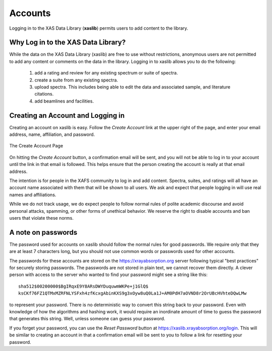 
Accounts
==================

Logging in to the XAS Data Library (**xaslib**) permits users to add content to
the library.


Why Log in to the XAS Data Library?
----------------------------------------------

While the data on the XAS Data Library (xaslib) are free to use without
restrictions, anonymous users are not permitted to add any content or
comments on the data in the library.  Logging in to xaslib allows you to do
the following:


   1. add a rating and review for any existing spectrum or suite of spectra.
   2. create a suite from any existing spectra.
   3. upload spectra.  This includes being able to edit the data and
      associated sample, and literature citations.
   4. add beamlines and facilities.


Creating an Account and Logging in
----------------------------------------------

Creating an account on xaslib is easy.  Follow the *Create Account* link at
the upper right of the page, and enter your email address, name,
affiliation, and password.


.. _web_login1:

.. figure::  _images/create_account.png
    :target: _images/create_account.png
    :width: 85%
    :align: center

    The Create Account Page


On hitting the *Create Account* button, a confirmation email will be sent,
and you will not be able to log in to your account until the link in that
email is followed.  This helps ensure that the person creating the account
is really at that email address.

The intention is for people in the XAFS community to log in and add
content.  Spectra, suites, and ratings will all have an account name
associated with them that will be shown to all users.  We ask and expect
that people logging in will use real names and affiliations.

While we do not track usage, we do expect people to follow normal rules of
polite academic discourse and avoid personal attacks, spamming, or other
forms of unethical behavior.  We reserve the right to disable accounts and
ban users that violate these norms.


A note on passwords
----------------------------------------------

The password used for accounts on xaslib should follow the normal rules for
good passwords.  We require only that they are at least 7 characters long,
but you should not use common words or passwords used for other accounts.

The passwords for these accounts are stored on the
https://xrayabsorption.org server following typical "best practices" for
securely storing passwords.  The passwords are not stored in plain text, we
cannot recover them directly. A clever person with access to the server who wanted
to find your password might see a string like this::

    sha512$00200000$BgIRqxE9Y8ARsDWYDuquwmWKPe+j1GlQ$
    ksCKf76FZ1QTMxMZRFNLYSFxh4zfKcxgAbinKXS9g3xOyw8uQ0La1J+AM0PdH7aOVND8r2OrUBcHVhteDQwLMw

to represent your password. There is no deterministic way to convert this
string back to your password.  Even with knowledge of how the algorithms
and hashing work, it would require an inordinate amount of time to guess
the password that generates this string.  Well, unless someone can guess
your password.

If you forget your password, you can use the *Reset Password* button at
https://xaslib.xrayabsorption.org/login.  This will be similar to creating
an account in that a confirmation email will be sent to you to follow a
link for resetting your password.
